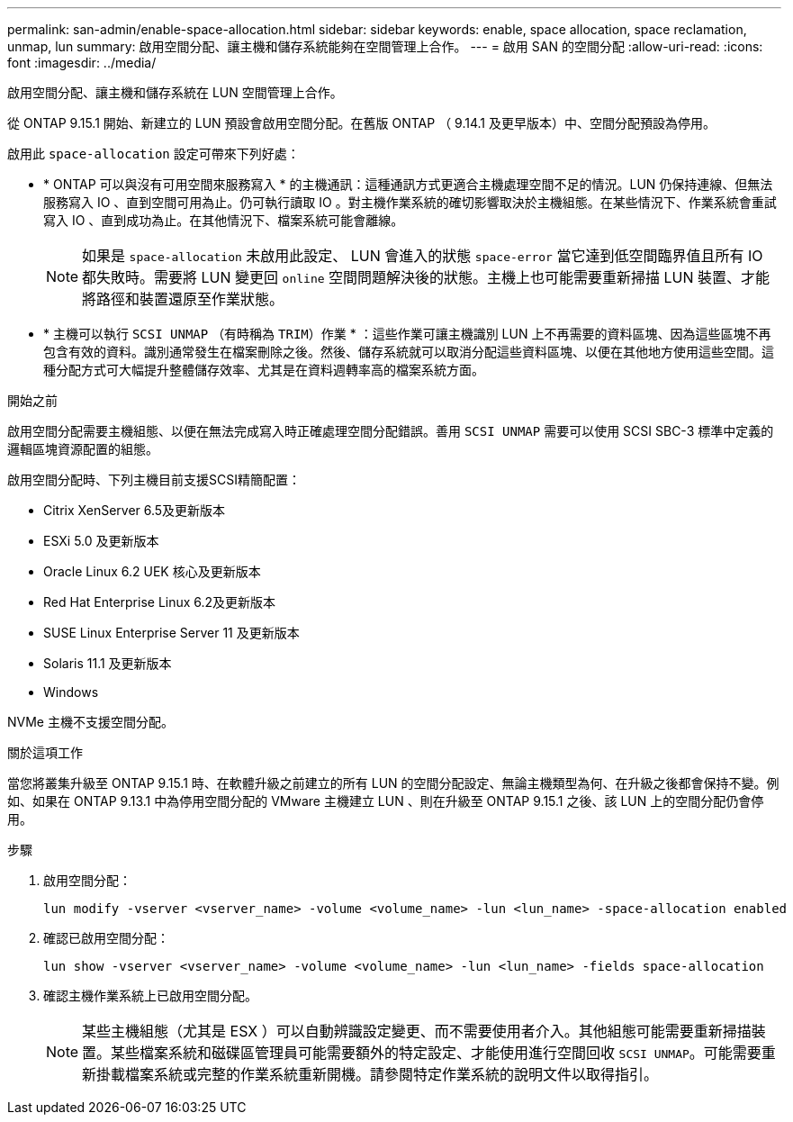 ---
permalink: san-admin/enable-space-allocation.html 
sidebar: sidebar 
keywords: enable, space allocation, space reclamation, unmap, lun 
summary: 啟用空間分配、讓主機和儲存系統能夠在空間管理上合作。 
---
= 啟用 SAN 的空間分配
:allow-uri-read: 
:icons: font
:imagesdir: ../media/


[role="lead"]
啟用空間分配、讓主機和儲存系統在 LUN 空間管理上合作。

從 ONTAP 9.15.1 開始、新建立的 LUN 預設會啟用空間分配。在舊版 ONTAP （ 9.14.1 及更早版本）中、空間分配預設為停用。

啟用此 `space-allocation` 設定可帶來下列好處：

* * ONTAP 可以與沒有可用空間來服務寫入 * 的主機通訊：這種通訊方式更適合主機處理空間不足的情況。LUN 仍保持連線、但無法服務寫入 IO 、直到空間可用為止。仍可執行讀取 IO 。對主機作業系統的確切影響取決於主機組態。在某些情況下、作業系統會重試寫入 IO 、直到成功為止。在其他情況下、檔案系統可能會離線。
+

NOTE: 如果是 `space-allocation` 未啟用此設定、 LUN 會進入的狀態 `space-error` 當它達到低空間臨界值且所有 IO 都失敗時。需要將 LUN 變更回 `online` 空間問題解決後的狀態。主機上也可能需要重新掃描 LUN 裝置、才能將路徑和裝置還原至作業狀態。

* * 主機可以執行 `SCSI UNMAP` （有時稱為 `TRIM`）作業 * ：這些作業可讓主機識別 LUN 上不再需要的資料區塊、因為這些區塊不再包含有效的資料。識別通常發生在檔案刪除之後。然後、儲存系統就可以取消分配這些資料區塊、以便在其他地方使用這些空間。這種分配方式可大幅提升整體儲存效率、尤其是在資料週轉率高的檔案系統方面。


.開始之前
啟用空間分配需要主機組態、以便在無法完成寫入時正確處理空間分配錯誤。善用 `SCSI UNMAP` 需要可以使用 SCSI SBC-3 標準中定義的邏輯區塊資源配置的組態。

啟用空間分配時、下列主機目前支援SCSI精簡配置：

* Citrix XenServer 6.5及更新版本
* ESXi 5.0 及更新版本
* Oracle Linux 6.2 UEK 核心及更新版本
* Red Hat Enterprise Linux 6.2及更新版本
* SUSE Linux Enterprise Server 11 及更新版本
* Solaris 11.1 及更新版本
* Windows


NVMe 主機不支援空間分配。

.關於這項工作
當您將叢集升級至 ONTAP 9.15.1 時、在軟體升級之前建立的所有 LUN 的空間分配設定、無論主機類型為何、在升級之後都會保持不變。例如、如果在 ONTAP 9.13.1 中為停用空間分配的 VMware 主機建立 LUN 、則在升級至 ONTAP 9.15.1 之後、該 LUN 上的空間分配仍會停用。

.步驟
. 啟用空間分配：
+
[source, cli]
----
lun modify -vserver <vserver_name> -volume <volume_name> -lun <lun_name> -space-allocation enabled
----
. 確認已啟用空間分配：
+
[source, cli]
----
lun show -vserver <vserver_name> -volume <volume_name> -lun <lun_name> -fields space-allocation
----
. 確認主機作業系統上已啟用空間分配。
+

NOTE: 某些主機組態（尤其是 ESX ）可以自動辨識設定變更、而不需要使用者介入。其他組態可能需要重新掃描裝置。某些檔案系統和磁碟區管理員可能需要額外的特定設定、才能使用進行空間回收 `SCSI UNMAP`。可能需要重新掛載檔案系統或完整的作業系統重新開機。請參閱特定作業系統的說明文件以取得指引。


